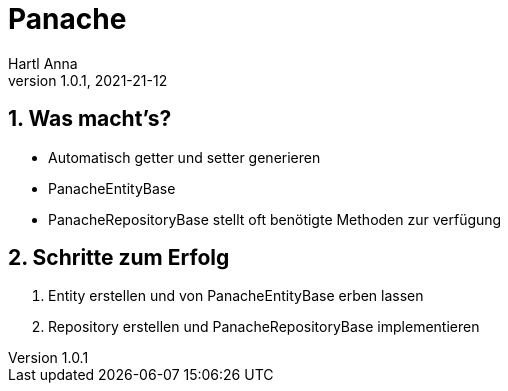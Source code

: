 = Panache
Hartl Anna
1.0.1, 2021-21-12:
ifndef::imagesdir[:imagesdir: images]
:toc-placement!:  // prevents the generation of the doc at this position, so it can be printed afterwards
:sourcedir: ../src/main/java
:icons: font
:sectnums:    // Nummerierung der Überschriften / section numbering
:toc: left
//Need this blank line after ifdef, don't know why...
ifdef::backend-html5[]

== Was macht's?
* Automatisch getter und setter generieren
* PanacheEntityBase
* PanacheRepositoryBase stellt oft benötigte Methoden zur verfügung

== Schritte zum Erfolg
1. Entity erstellen und von PanacheEntityBase erben lassen
2. Repository erstellen und PanacheRepositoryBase implementieren
